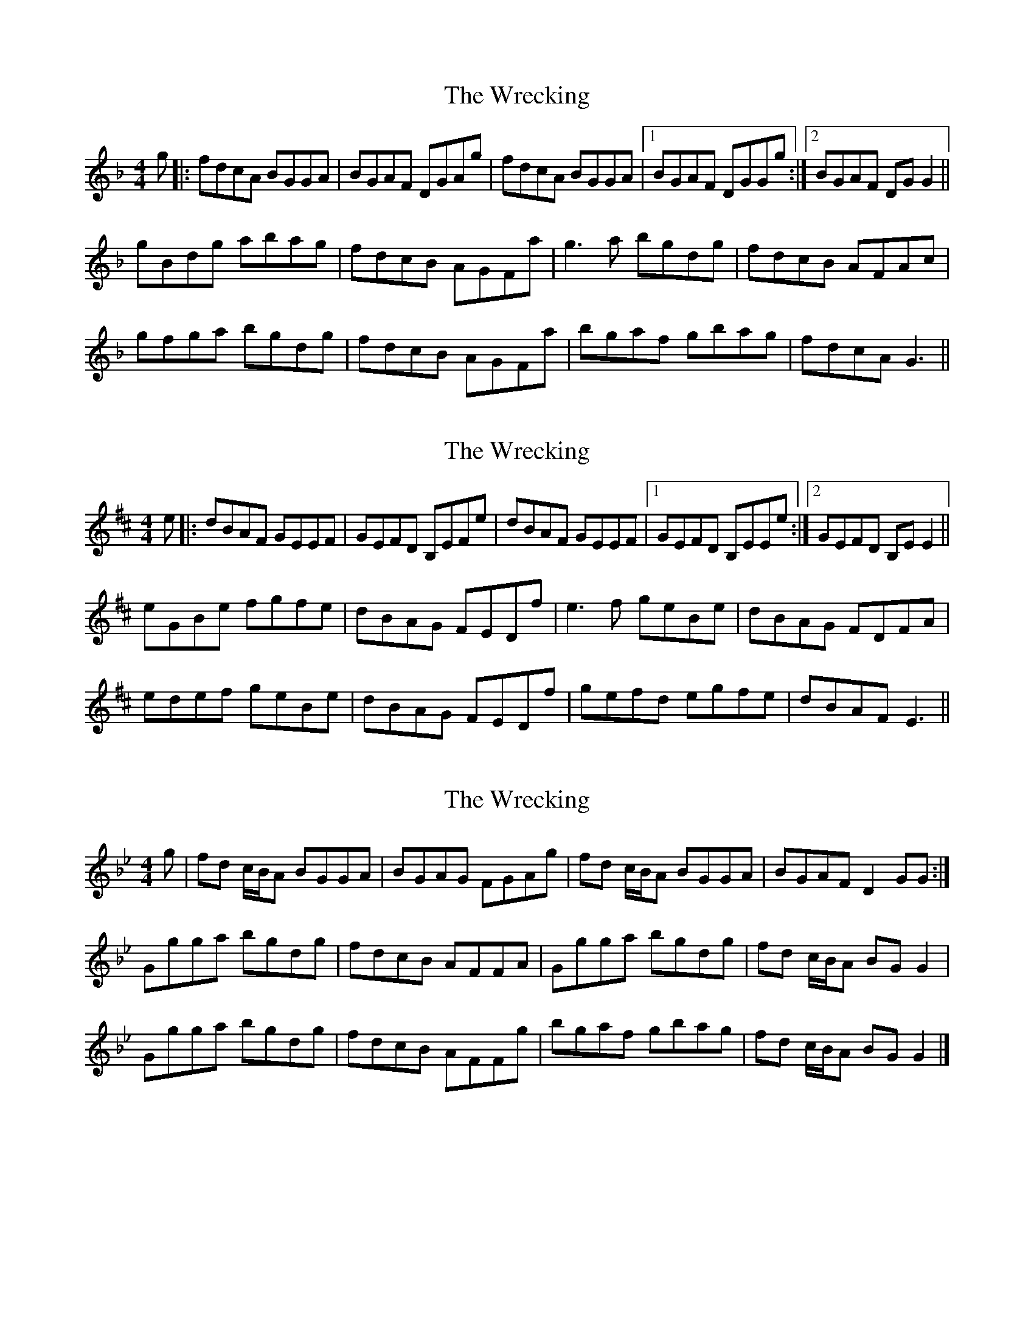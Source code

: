 X: 1
T: Wrecking, The
Z: slainte
S: https://thesession.org/tunes/10245#setting10245
R: reel
M: 4/4
L: 1/8
K: Gdor
g|:fdcA BGGA|BGAF DGAg|fdcA BGGA|1 BGAF DGGg:|2 BGAF DGG2||
gBdg abag|fdcB AGFa|g3a bgdg|fdcB AFAc|
gfga bgdg|fdcB AGFa|bgaf gbag|fdcA G3||
X: 2
T: Wrecking, The
Z: slainte
S: https://thesession.org/tunes/10245#setting20262
R: reel
M: 4/4
L: 1/8
K: Edor
e|:dBAF GEEF|GEFD B,EFe|dBAF GEEF|1 GEFD B,EEe:|2 GEFD B,EE2||eGBe fgfe|dBAG FEDf|e3f geBe|dBAG FDFA|edef geBe|dBAG FEDf|gefd egfe|dBAF E3||
X: 3
T: Wrecking, The
Z: The Archivist
S: https://thesession.org/tunes/10245#setting24793
R: reel
M: 4/4
L: 1/8
K: Gmin
g|fd c/B/A BGGA|BGAG FGAg|fd c/B/A BGGA|BGAF D2GG:|
Ggga bgdg|fdcB AFFA|Ggga bgdg|fd c/B/A BGG2|
Ggga bgdg|fdcB AFFg|bgaf gbag|fd c/B/A BGG2|]
